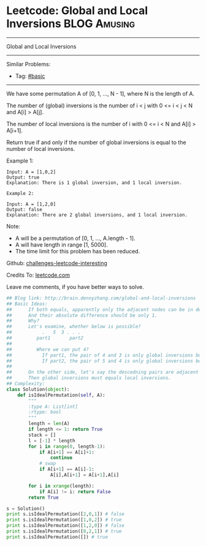 * Leetcode: Global and Local Inversions                                              :BLOG:Amusing:
#+STARTUP: showeverything
#+OPTIONS: toc:nil \n:t ^:nil creator:nil d:nil
:PROPERTIES:
:type:     array
:END:
---------------------------------------------------------------------
Global and Local Inversions
---------------------------------------------------------------------
Similar Problems:
- Tag: [[http://brain.dennyzhang.com/tag/basic][#basic]]
---------------------------------------------------------------------
We have some permutation A of [0, 1, ..., N - 1], where N is the length of A.

The number of (global) inversions is the number of i < j with 0 <= i < j < N and A[i] > A[j].

The number of local inversions is the number of i with 0 <= i < N and A[i] > A[i+1].

Return true if and only if the number of global inversions is equal to the number of local inversions.

Example 1:
#+BEGIN_EXAMPLE
Input: A = [1,0,2]
Output: true
Explanation: There is 1 global inversion, and 1 local inversion.
#+END_EXAMPLE

#+BEGIN_EXAMPLE
Example 2:

Input: A = [1,2,0]
Output: false
Explanation: There are 2 global inversions, and 1 local inversion.
#+END_EXAMPLE

Note:

- A will be a permutation of [0, 1, ..., A.length - 1].
- A will have length in range [1, 5000].
- The time limit for this problem has been reduced.


Github: [[url-external:https://github.com/DennyZhang/challenges-leetcode-interesting/tree/master/global-and-local-inversions][challenges-leetcode-interesting]]

Credits To: [[url-external:https://leetcode.com/problems/global-and-local-inversions/description/][leetcode.com]]

Leave me comments, if you have better ways to solve.

#+BEGIN_SRC python
## Blog link: http://brain.dennyzhang.com/global-and-local-inversions
## Basic Ideas: 
##      If both equals, apparently only the adjacent nodes can be in descedning order.
##      And their absolute difference should be only 1.
##      Why?
##      Let's examine, whether below is possible?
##           .   5  3 . . .
##         part1       part2 
##
##         Where we can put 4? 
##           If part1, the pair of 4 and 3 is only global inversions but not local ones.
##           If part2, the pair of 5 and 4 is only global inversions but not local ones.
##
##      On the other side, let's say the descedning pairs are adjacent nodes.
##      Then global inversions must equals local inversions.
## Complexity:
class Solution(object):
    def isIdealPermutation(self, A):
        """
        :type A: List[int]
        :rtype: bool
        """
        length = len(A)
        if length <= 1: return True
        stack = []
        l = [-1] * length
        for i in range(0, length-1):
            if A[i+1] == A[i]+1:
                continue
            # swap
            if A[i+1] == A[i]-1:
                A[i],A[i+1] = A[i+1],A[i]

        for i in xrange(length):
            if A[i] != i: return False
        return True

s = Solution()
print s.isIdealPermutation([2,0,1]) # false
print s.isIdealPermutation([1,0,2]) # true
print s.isIdealPermutation([1,2,0]) # false
print s.isIdealPermutation([0,2,1]) # true
print s.isIdealPermutation([]) # true
#+END_SRC
